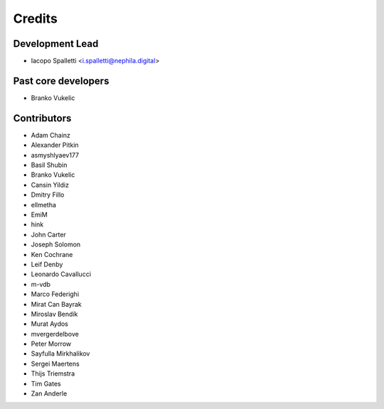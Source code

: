 =======
Credits
=======

Development Lead
----------------

* Iacopo Spalletti <i.spalletti@nephila.digital>

Past core developers
--------------------

* Branko Vukelic


Contributors
------------

* Adam Chainz
* Alexander Pitkin
* asmyshlyaev177
* Basil Shubin
* Branko Vukelic
* Cansin Yildiz
* Dmitry Fillo
* ellmetha
* EmiM
* hink
* John Carter
* Joseph Solomon
* Ken Cochrane
* Leif Denby
* Leonardo Cavallucci
* m-vdb
* Marco Federighi
* Mirat Can Bayrak
* Miroslav Bendík
* Murat Aydos
* mvergerdelbove
* Peter Morrow
* Sayfulla Mirkhalikov
* Sergei Maertens
* Thijs Triemstra
* Tim Gates
* Zan Anderle

